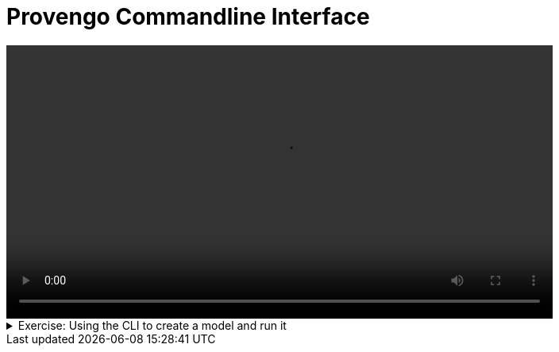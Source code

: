 # Provengo Commandline Interface

[.text-center]
video::cli.mp4[width="80%"]

.Exercise: Using the CLI to create a model and run it
[%collapsible]
====
The following sequence of commands demonstrates the basic usage of the Provengo tool:

[source,bash]
----
provengo --batch-mode create my_project
----

This command creates a new project named my_project in batch mode. The `--batch-mode`` option allows the command to run without interactive prompts.

[source,bash]
----
provengo run my_project
----

This command runs the project named `my_project``. It executes all the tests defined in the project.

[source,bash]
----
provengo analyze -f pdf my_project
----

This command analyzes `my_project` and generates a report in PDF format. The `-f pdf`` option specifies the format of the report.

The generated report will be located in the `my_project/products/run-source/testSpace.pdf` directory. The report should look like this:

image::testSpace.png[width="40%", align="center"]

====
[%collapsible-end]


++++
<script>
document.write(`
<div style="text-align: center;">
    <button id="feedbackButton" style="font-size:14px; padding: 5px 10px; cursor: pointer; border: none; color: white; background-color: #0000FF; border-radius: 5px;">
            Help us by providing feedback on this page <i class="fa fa-comment" aria-hidden="true"></i>
    </button>
</div>

<div id="feedbackForm" style="display:none">
    <iframe 
    src="https://docs.google.com/forms/d/e/1FAIpQLSdONvkUvYA8l0b2vdDyC5Zbb9ZUvKjleZ-Oi3-bs-fDzeB-bQ/viewform?usp=pp_url&entry.1883751326=${encodeURIComponent(window.location.href)}" 
    width="90%" 
    height="480">
    </iframe>
</div>`);
document.getElementById('feedbackButton').onclick = function() {
    var form = document.getElementById('feedbackForm');
    form.style.display = form.style.display === 'none' ? 'block' : 'none';
};
</script>
++++

